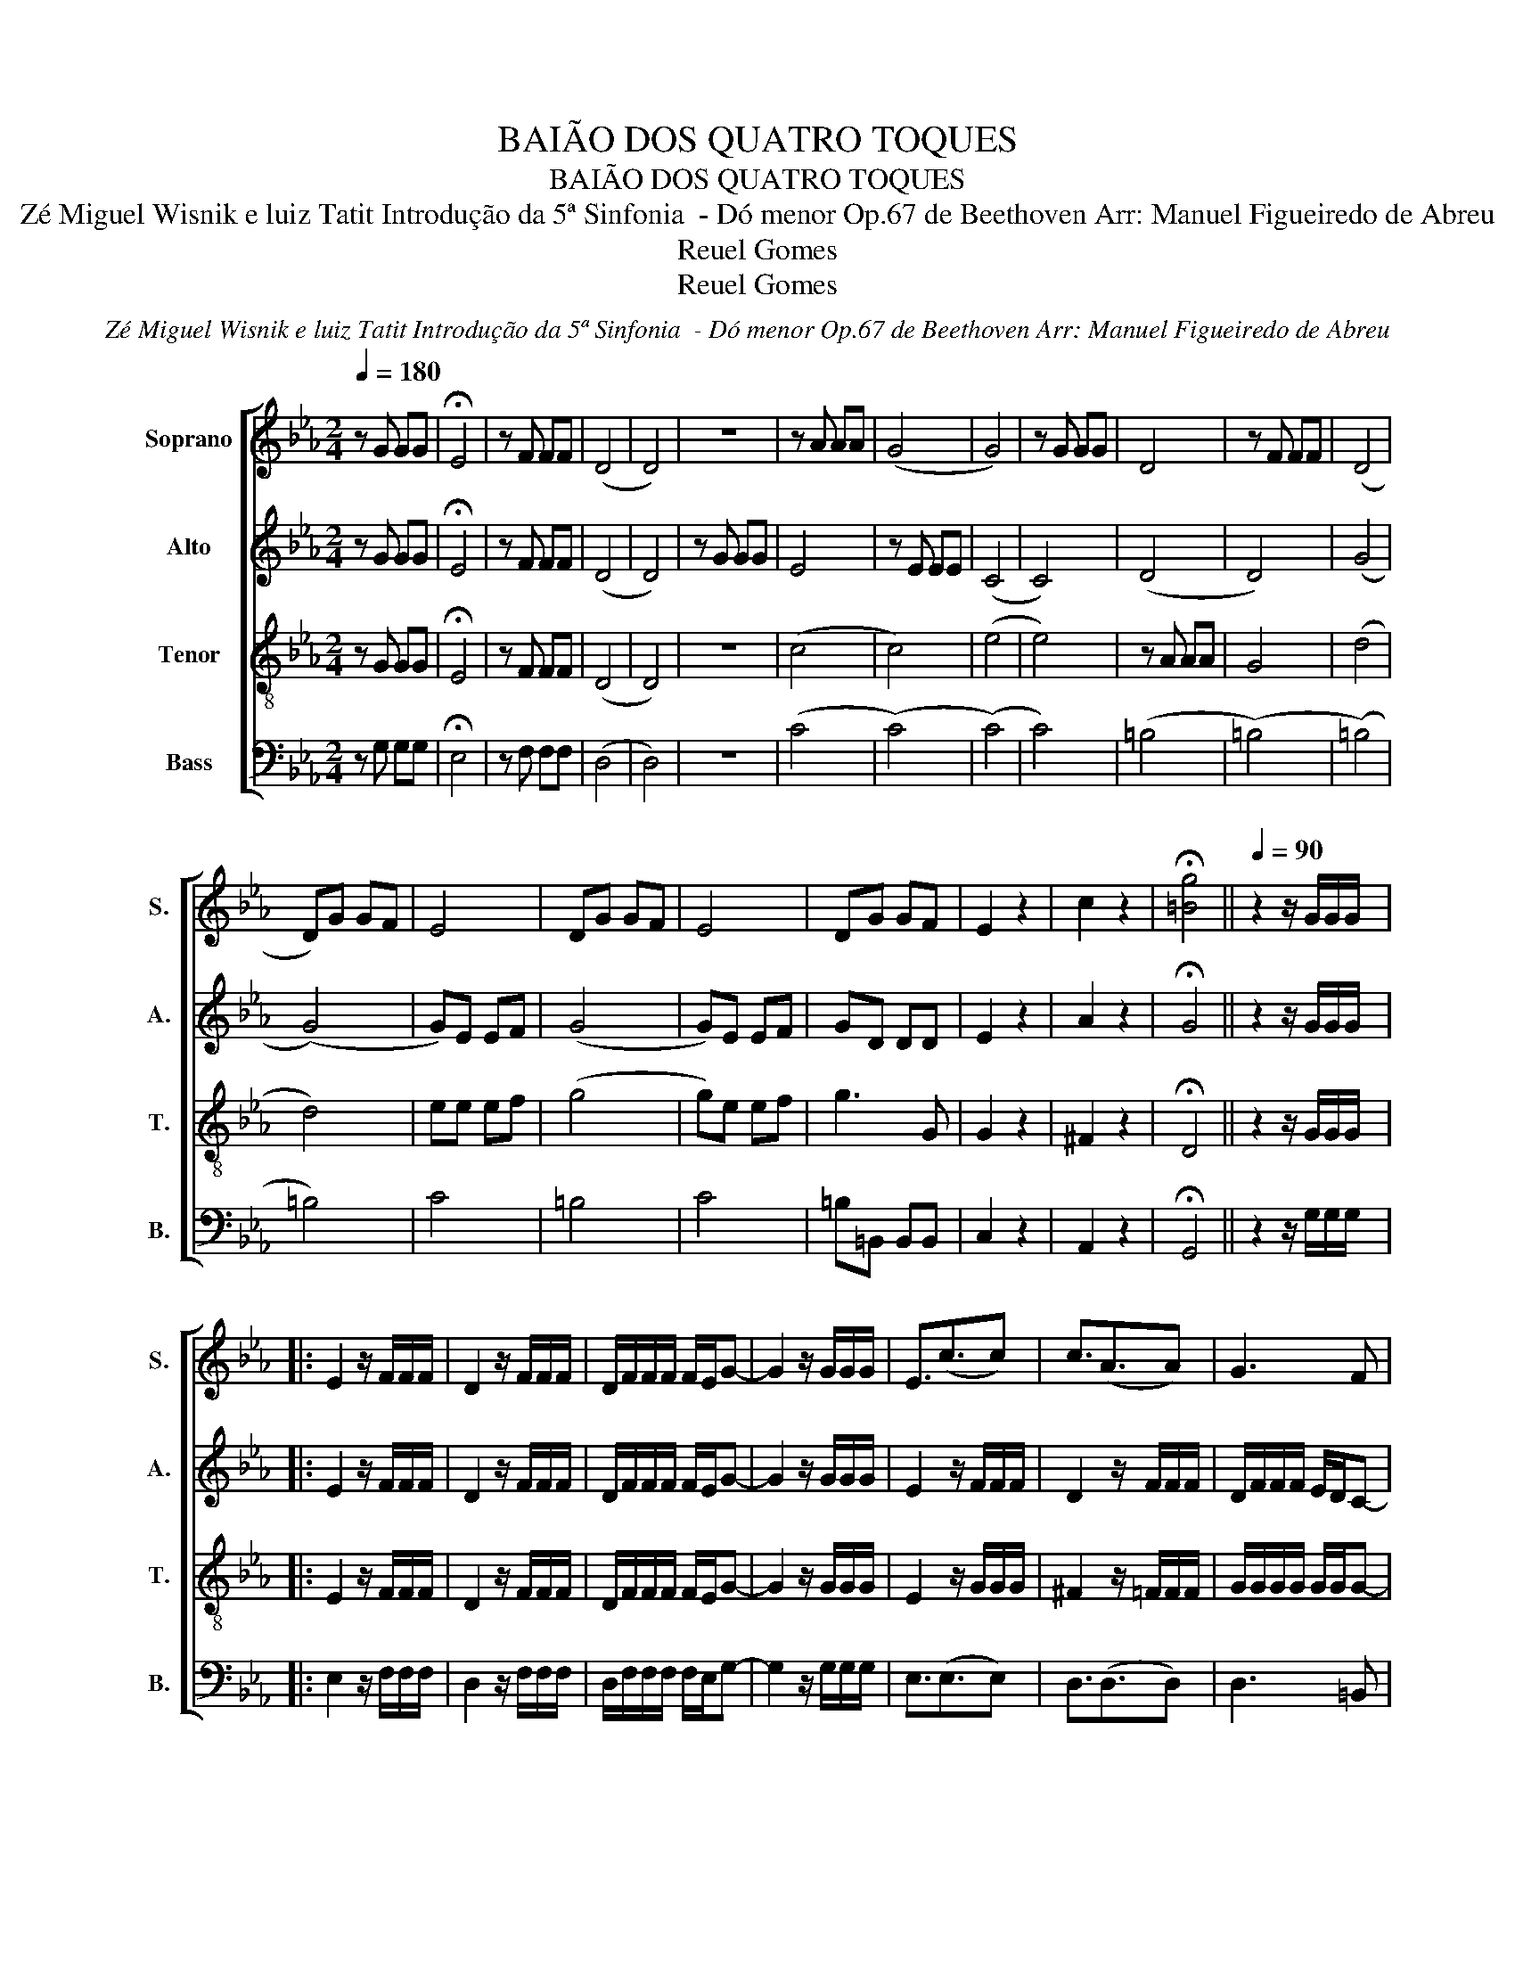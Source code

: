 X:1
T:BAIÃO DOS QUATRO TOQUES
T:BAIÃO DOS QUATRO TOQUES
T:Zé Miguel Wisnik e luiz Tatit Introdução da 5ª Sinfonia  - Dó menor Op.67 de Beethoven Arr: Manuel Figueiredo de Abreu 
T:Reuel Gomes
T:Reuel Gomes
C:Zé Miguel Wisnik e luiz Tatit Introdução da 5ª Sinfonia  - Dó menor Op.67 de Beethoven Arr: Manuel Figueiredo de Abreu
Z:Reuel Gomes
%%score [ 1 2 3 4 ]
L:1/8
Q:1/4=180
M:2/4
K:Eb
V:1 treble nm="Soprano" snm="S."
V:2 treble nm="Alto" snm="A."
V:3 treble-8 nm="Tenor" snm="T."
V:4 bass nm="Bass" snm="B."
V:1
 z G GG | !fermata!E4 | z F FF | (D4 | D4) | z4 | z A AA | (G4 | G4) | z G GG | D4 | z F FF | (D4 | %13
 D)G GF | E4 | DG GF | E4 | DG GF | E2 z2 | c2 z2 | !fermata![=Bg]4 ||[Q:1/4=90] z2 z/ G/G/G/ |: %22
 E2 z/ F/F/F/ | D2 z/ F/F/F/ | D/F/F/F/ F/E/G- | G2 z/ G/G/G/ | E3/2(c3/2c) | c3/2(A3/2A) | G3 F |1 %29
 E2 z/ G/G/G/ :|2 E2 z/ G/G/G/ |: E/c/c/c/ G2 | c4 | =B4 | (c4 | c2) G2 | A2 z/ A/A/A/ | %37
 F/A/A/A/ A/A/G- |1 G2 z/ G/G/G/ :|2 G2 z/ C/C/E/ || E2 z/ D/D/F/ | F2 z/ E/E/G/ | %42
 G/F/F/A/ A/A/(G | G2) z/ C/C/E/ | E2 z/ D/D/F/ | F2 z/ E/E/G/ | G/F/F/A/ A/G/G/B/ | %47
 B/A/A/c/ c/=B/B/d/ | d/c/e/c/ G/E/D/C/ | E z [G=B] z | [Gc] z z2!D.C.! |] %51
V:2
 z G GG | !fermata!E4 | z F FF | (D4 | D4) | z G GG | E4 | z E EE | (C4 | C4) | (D4 | D4) | (G4 | %13
 (G4) | G)E EF | (G4 | G)E EF | GD DD | E2 z2 | A2 z2 | !fermata!G4 || z2 z/ G/G/G/ |: %22
 E2 z/ F/F/F/ | D2 z/ F/F/F/ | D/F/F/F/ F/E/G- | G2 z/ G/G/G/ | E2 z/ F/F/F/ | D2 z/ F/F/F/ | %28
 D/F/F/F/ E/D/C- |1 C2 z/ G/G/G/ :|2 C2 z/ G/G/G/ |: E2 z/ E/E/D/ | F>(F F2) | G2 F2 | (G4 | %35
 G2) E2 | F2 z/ F/F/F/ | F/F/F/F/ F/F/E- |1 E2 z/ G/G/G/ :|2 E2 z/ C/C/E/ || E2 z/ D/D/F/ | %41
 F2 z/ E/E/G/ | G/F/F/A/ A/A/(G | G2) z/ C/C/E/ | E2 z/ D/D/F/ | F2 z/ E/E/G/ | G/F/F/F/ F/F/F/G/ | %47
 G/A/A/A/ A/G/G/G/ | G/G/G/G/ G/E/D/C/ | E z D z | E z z2 |] %51
V:3
 z G GG | !fermata!E4 | z F FF | (D4 | D4) | z4 | (c4 | c4) | (e4 | e4) | z A AA | G4 | (d4 | d4) | %14
 ee ef | (g4 | g)e ef | g3 G | G2 z2 | ^F2 z2 | !fermata!D4 || z2 z/ G/G/G/ |: E2 z/ F/F/F/ | %23
 D2 z/ F/F/F/ | D/F/F/F/ F/E/G- | G2 z/ G/G/G/ | E2 z/ G/G/G/ | ^F2 z/ =F/F/F/ | G/G/G/G/ G/G/G- |1 %29
 G2 z/ G/G/G/ :|2 G2 z2 |: G>(G G2) | A2 z/ A/A/A/ | F/d/d/d/ d/c/(e | e2) z/ G/G/G/ | %35
 E/c/c/c/ G/c/c/=B/ | d>(d d2) | d2 =B2 |1 c4 :|2 c2 z/ C/C/E/ || E2 z/ D/D/F/ | F2 z/ E/E/G/ | %42
 G/F/F/A/ A/A/(G | G2) z/ C/C/E/ | E2 z/ D/D/F/ | F2 z/ E/E/G/ | G/d/d/d/ d/d/d/d/ | %47
 c/c/c/c/ d/d/d/d/ | c/B/A/G/ G/G/F/E/ | E z F z | c z z2 |] %51
V:4
 z G, G,G, | !fermata!E,4 | z F, F,F, | (D,4 | D,4) | z4 | (C4 | (C4) | (C4) | C4) | (=B,4 | %11
 (=B,4) | (=B,4) | =B,4) | C4 | =B,4 | C4 | =B,=B,, B,,B,, | C,2 z2 | A,,2 z2 | !fermata!G,,4 || %21
 z2 z/ G,/G,/G,/ |: E,2 z/ F,/F,/F,/ | D,2 z/ F,/F,/F,/ | D,/F,/F,/F,/ F,/E,/G,- | %25
 G,2 z/ G,/G,/G,/ | E,3/2(E,3/2E,) | D,3/2(D,3/2D,) | D,3 =B,, |1 C,2 z/ G,/G,/G,/ :|2 C,2 z2 |: %31
 C,>(C, C,2) | D,2 z/ D,/D,/D,/ | F,/F,/F,/F,/ F,/F,/(G, | G,2) z/ G,/G,/G,/ | %35
 E,/A,/A,/A,/ G,/A,/A,/G,/ | A,>(A, A,2) | =B,2 G,2 |1 C,4 :|2 C,2 z/ C,/C,/E,/ || %40
 E,2 z/ D,/D,/F,/ | F,2 z/ E,/E,/G,/ | G,/F,/F,/A,/ A,/A,/(G, | G,2) z/ C,/C,/E,/ | %44
 E,2 z/ D,/D,/F,/ | F,2 z/ E,/E,/G,/ | G,/G,/G,/G,/ G,/G,/G,/G,/ | F,/F,/F,/F,/ F,/F,/F,/F,/ | %48
 E,/E,/E,/E,/ E,/E,/E,/E,/ | E, z G,, z | C, z z2 |] %51

